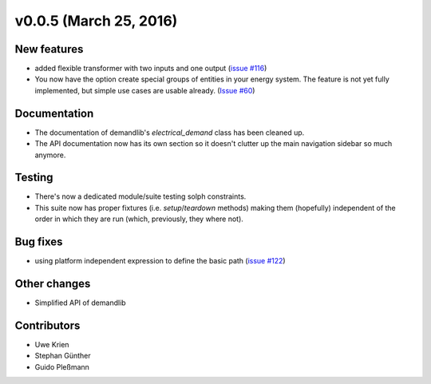 v0.0.5 (March 25, 2016)
++++++++++++++++++++++++++

New features
############

* added flexible transformer with two inputs and one output
  (`issue #116 <https://github.com/oemof/oemof_base/issues/116>`_)
* You now have the option create special groups of entities in your energy
  system. The feature is not yet fully implemented, but simple use cases are
  usable already. (`Issue #60 <https://github.com/oemof/oemof_base/issues/60>`_)

Documentation
#############

* The documentation of demandlib's `electrical_demand` class has been cleaned up.
* The API documentation now has its own section so it doesn't clutter up the main
  navigation sidebar so much anymore.

Testing
#######

* There's now a dedicated module/suite testing solph constraints.
* This suite now has proper fixtures (i.e. `setup`/`teardown` methods) making
  them (hopefully) independent of the order in which they are run
  (which, previously, they where not).

Bug fixes
#########

* using platform independent expression to define the basic path
  (`issue #122 <https://github.com/oemof/oemof_base/issues/122>`_)

Other changes
#############

* Simplified API of demandlib

Contributors
############

* Uwe Krien
* Stephan Günther
* Guido Pleßmann

